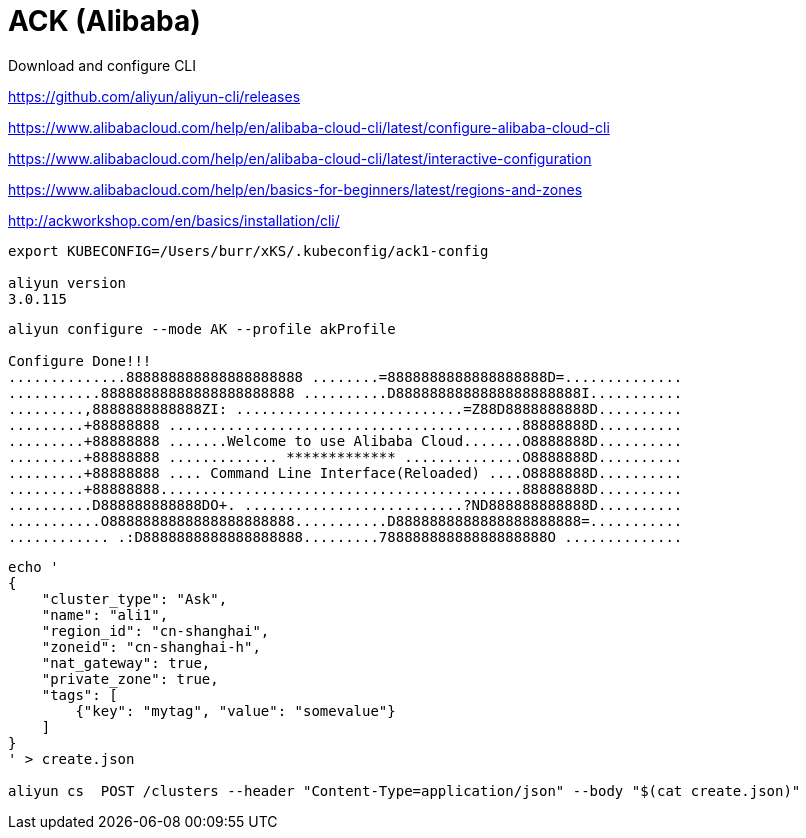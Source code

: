 # ACK (Alibaba)

Download and configure CLI

https://github.com/aliyun/aliyun-cli/releases

https://www.alibabacloud.com/help/en/alibaba-cloud-cli/latest/configure-alibaba-cloud-cli

https://www.alibabacloud.com/help/en/alibaba-cloud-cli/latest/interactive-configuration


https://www.alibabacloud.com/help/en/basics-for-beginners/latest/regions-and-zones

http://ackworkshop.com/en/basics/installation/cli/


----
export KUBECONFIG=/Users/burr/xKS/.kubeconfig/ack1-config

aliyun version
3.0.115
----

----
aliyun configure --mode AK --profile akProfile

Configure Done!!!
..............888888888888888888888 ........=8888888888888888888D=..............
...........88888888888888888888888 ..........D8888888888888888888888I...........
.........,8888888888888ZI: ...........................=Z88D8888888888D..........
.........+88888888 ..........................................88888888D..........
.........+88888888 .......Welcome to use Alibaba Cloud.......O8888888D..........
.........+88888888 ............. ************* ..............O8888888D..........
.........+88888888 .... Command Line Interface(Reloaded) ....O8888888D..........
.........+88888888...........................................88888888D..........
..........D888888888888DO+. ..........................?ND888888888888D..........
...........O8888888888888888888888...........D8888888888888888888888=...........
............ .:D8888888888888888888.........78888888888888888888O ..............
----



----
echo '
{
    "cluster_type": "Ask",
    "name": "ali1",
    "region_id": "cn-shanghai",
    "zoneid": "cn-shanghai-h",
    "nat_gateway": true,
    "private_zone": true,
    "tags": [
        {"key": "mytag", "value": "somevalue"}
    ]
}
' > create.json

aliyun cs  POST /clusters --header "Content-Type=application/json" --body "$(cat create.json)"

----